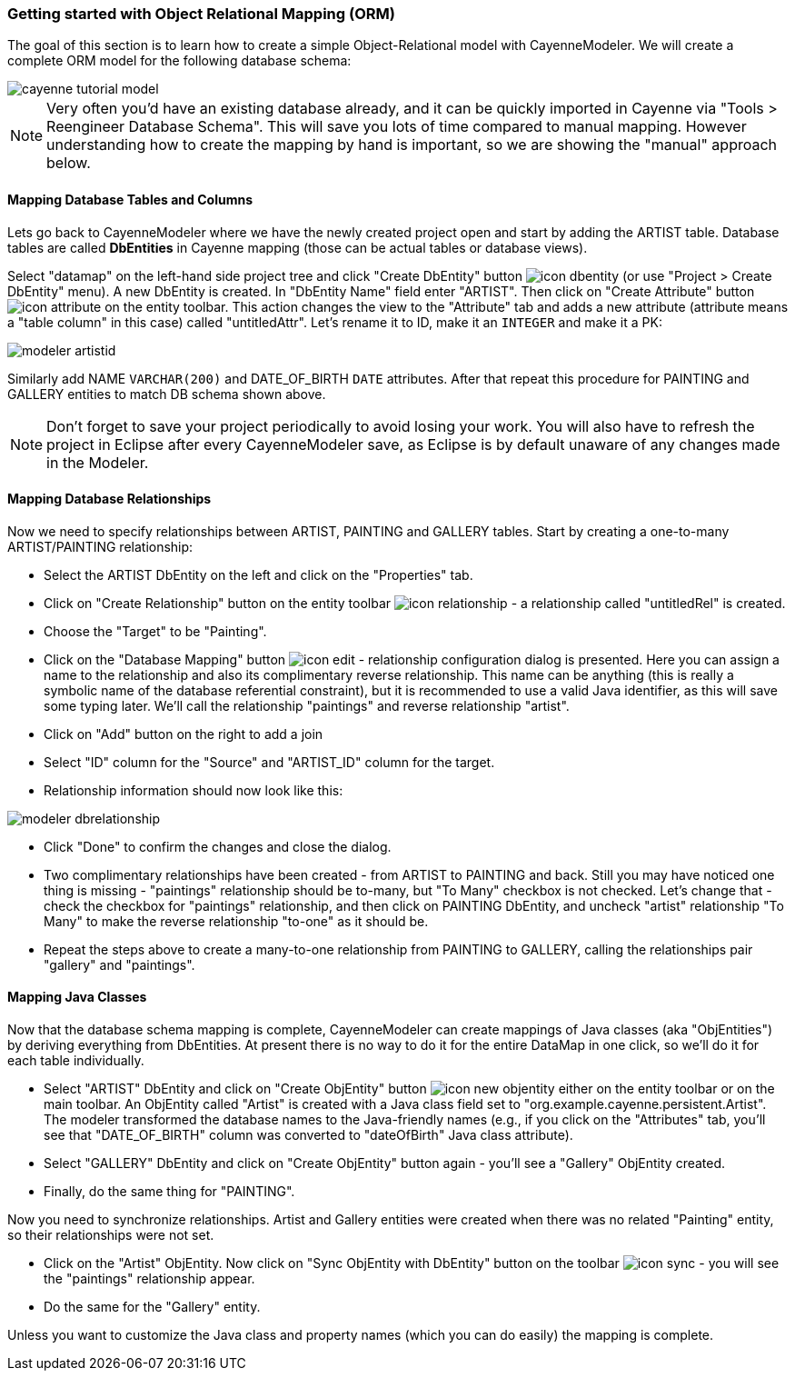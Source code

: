 // Licensed to the Apache Software Foundation (ASF) under one or more
// contributor license agreements. See the NOTICE file distributed with
// this work for additional information regarding copyright ownership.
// The ASF licenses this file to you under the Apache License, Version
// 2.0 (the "License"); you may not use this file except in compliance
// with the License. You may obtain a copy of the License at
//
// http://www.apache.org/licenses/LICENSE-2.0 Unless required by
// applicable law or agreed to in writing, software distributed under the
// License is distributed on an "AS IS" BASIS, WITHOUT WARRANTIES OR
// CONDITIONS OF ANY KIND, either express or implied. See the License for
// the specific language governing permissions and limitations under the
// License.
=== Getting started with Object Relational Mapping (ORM)
The goal of this section is to learn how to create a simple Object-Relational model with
CayenneModeler. We will create a complete ORM model for the following database
schema:

image::cayenne-tutorial-model.png[align="center"]

NOTE: Very often you'd have an existing database already, and
    it can be quickly imported in Cayenne via "Tools &gt; Reengineer Database
    Schema". This will save you lots of time compared to manual mapping. However
    understanding how to create the mapping by hand is important, so we are showing
    the "manual" approach below.

==== Mapping Database Tables and Columns
Lets go back to CayenneModeler where we have the newly created project open and start
by adding the ARTIST table. Database tables are called *DbEntities*
in Cayenne mapping (those can be actual tables or database views).

Select "datamap" on the left-hand side project tree and click "Create DbEntity" button image:icon-dbentity.png[]
(or use "Project &gt; Create DbEntity" menu). A new DbEntity is created. In "DbEntity
Name" field enter "ARTIST". Then click on "Create Attribute" button image:icon-attribute.png[]
on the entity toolbar. This action changes the view to the "Attribute"
tab and adds a new attribute (attribute means a "table column" in this case) called
"untitledAttr". Let's rename it to ID, make it an `INTEGER` and make it a PK:

image::modeler-artistid.png[align="center"]

Similarly add NAME `VARCHAR(200)` and DATE_OF_BIRTH `DATE` attributes. After that repeat
this procedure for PAINTING and GALLERY entities to match DB schema shown above.

NOTE: Don't forget to save your project periodically to avoid losing your work. You will also have to refresh the project in Eclipse after every CayenneModeler save, as Eclipse is by default unaware of any changes made in the Modeler.

==== Mapping Database Relationships

Now we need to specify relationships between ARTIST, PAINTING and GALLERY tables.
Start by creating a one-to-many ARTIST/PAINTING relationship:

- Select the ARTIST DbEntity on the left and click on the "Properties" tab.

- Click on "Create Relationship" button on the entity toolbar image:icon-relationship.png[] - a relationship
called "untitledRel" is created.

- Choose the "Target" to be "Painting".

- Click on the "Database Mapping" button image:icon-edit.png[] - relationship
configuration dialog is presented. Here you can assign a name to the
relationship and also its complimentary reverse relationship. This name can be
anything (this is really a symbolic name of the database referential
constraint), but it is recommended to use a valid Java identifier, as this will
save some typing later. We'll call the relationship "paintings" and reverse
relationship "artist".

- Click on "Add" button on the right to add a join

- Select "ID" column for the "Source" and "ARTIST_ID" column for the target.

- Relationship information should now look like this:

image::modeler-dbrelationship.png[align="center"]

- Click "Done" to confirm the changes and close the dialog.

- Two complimentary relationships have been created - from ARTIST to PAINTING
and back. Still you may have noticed one thing is missing - "paintings"
relationship should be to-many, but "To Many" checkbox is not checked. Let's
change that - check the checkbox for "paintings" relationship, and then click on
PAINTING DbEntity, and uncheck "artist" relationship "To Many" to make the
reverse relationship "to-one" as it should be.

- Repeat the steps above to create a many-to-one relationship from PAINTING to GALLERY, calling the relationships pair
"gallery" and "paintings".

==== Mapping Java Classes

Now that the database schema mapping is complete, CayenneModeler can create mappings
of Java classes (aka "ObjEntities") by deriving everything from DbEntities. At present
there is no way to do it for the entire DataMap in one click, so we'll do it for each
table individually.

- Select "ARTIST" DbEntity and click on "Create ObjEntity" button image:icon-new_objentity.png[]
either on the entity toolbar or on the main toolbar. An ObjEntity called
"Artist" is created with a Java class field set to
"org.example.cayenne.persistent.Artist". The modeler transformed the database
names to the Java-friendly names (e.g., if you click on the "Attributes" tab,
you'll see that "DATE_OF_BIRTH" column was converted to "dateOfBirth" Java class
attribute).

- Select "GALLERY" DbEntity and click on "Create ObjEntity" button again - you'll see a "Gallery" ObjEntity created.
- Finally, do the same thing for "PAINTING".

Now you need to synchronize relationships. Artist and Gallery entities were created
when there was no related "Painting" entity, so their relationships were not set.

- Click on the "Artist" ObjEntity. Now click on "Sync ObjEntity with DbEntity" button on
the toolbar image:icon-sync.png[] - you will see the "paintings" relationship appear.
- Do the same for the "Gallery" entity.

Unless you want to customize the Java class and property names (which you can do easily) the mapping is complete.
